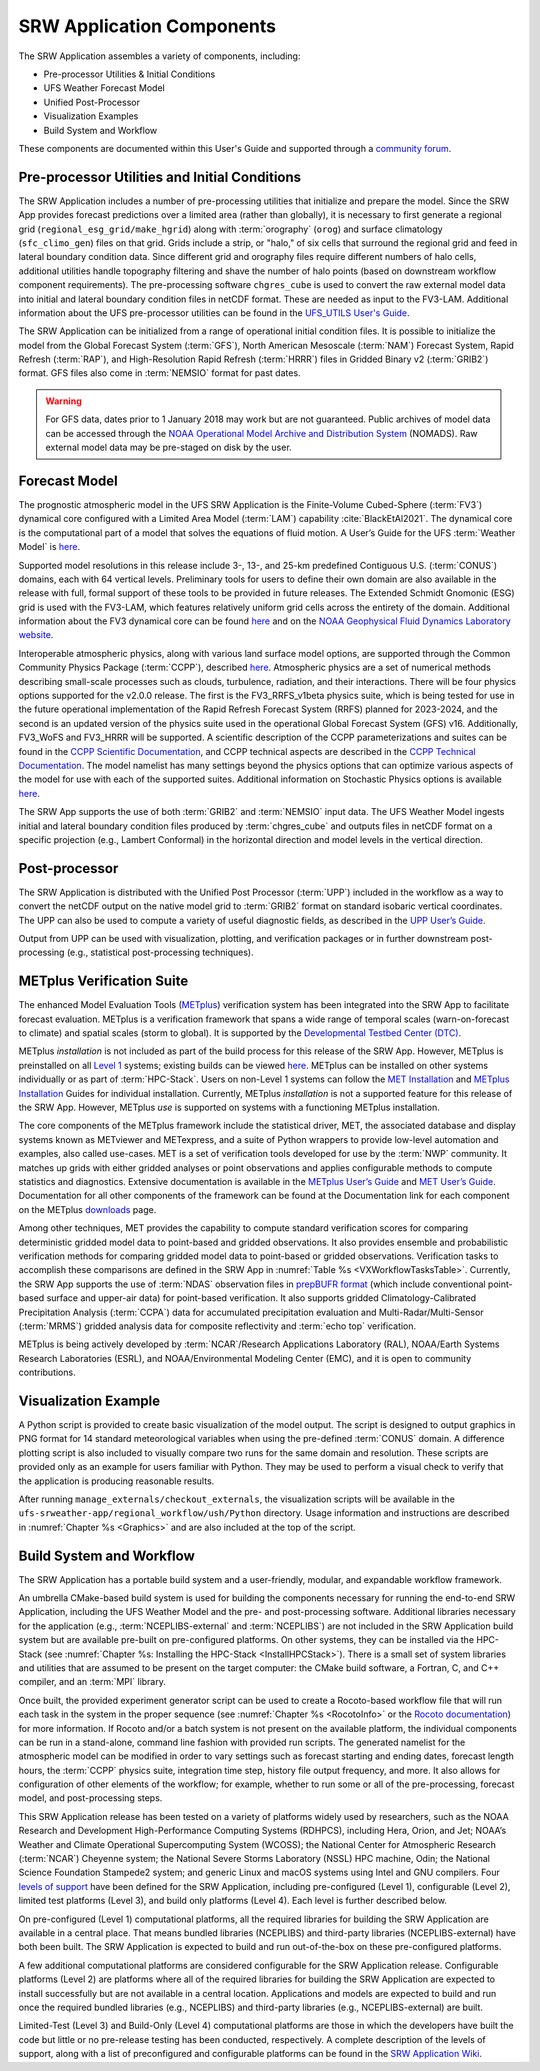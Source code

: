 .. _Components:

============================
SRW Application Components
============================

The SRW Application assembles a variety of components, including:

* Pre-processor Utilities & Initial Conditions
* UFS Weather Forecast Model
* Unified Post-Processor
* Visualization Examples
* Build System and Workflow

These components are documented within this User's Guide and supported through a `community forum <https://forums.ufscommunity.org/>`_. 

.. _Utils:

Pre-processor Utilities and Initial Conditions
==============================================

The SRW Application includes a number of pre-processing utilities that initialize and prepare the model. Since the SRW App provides forecast predictions over a limited area (rather than globally), it is necessary to first generate a regional grid (``regional_esg_grid/make_hgrid``) along with :term:`orography` (``orog``) and surface climatology (``sfc_climo_gen``) files on that grid. Grids include a strip, or "halo," of six cells that surround the regional grid and feed in lateral boundary condition data. Since different grid and orography files require different numbers of halo cells, additional utilities handle topography filtering and shave the number of halo points (based on downstream workflow component requirements). The pre-processing software ``chgres_cube`` is used to convert the raw external model data into initial and lateral boundary condition files in netCDF format. These are needed as input to the FV3-LAM. Additional information about the UFS pre-processor utilities can be found in the `UFS_UTILS User's Guide <https://noaa-emcufs-utils.readthedocs.io/en/ufs_utils_1_7_0/>`__.

..
   COMMENT: Update link!

The SRW Application can be initialized from a range of operational initial condition files. It is possible to initialize the model from the Global Forecast System (:term:`GFS`), North American Mesoscale (:term:`NAM`) Forecast System, Rapid Refresh (:term:`RAP`), and High-Resolution Rapid Refresh (:term:`HRRR`) files in Gridded Binary v2 (:term:`GRIB2`) format. GFS files also come in :term:`NEMSIO` format for past dates. 

.. WARNING::
   For GFS data, dates prior to 1 January 2018 may work but are not guaranteed. Public archives of model data can be accessed through the `NOAA Operational Model Archive and Distribution System <https://nomads.ncep.noaa.gov/>`__ (NOMADS). Raw external model data may be pre-staged on disk by the user.


Forecast Model
==============

The prognostic atmospheric model in the UFS SRW Application is the Finite-Volume Cubed-Sphere
(:term:`FV3`) dynamical core configured with a Limited Area Model (:term:`LAM`) capability :cite:`BlackEtAl2021`. The dynamical core is the computational part of a model that solves the equations of fluid motion. A User’s Guide for the UFS :term:`Weather Model` is `here <https://ufs-weather-model.readthedocs.io/en/release-public-v3/>`__. 

Supported model resolutions in this release include 3-, 13-, and 25-km predefined Contiguous U.S. (:term:`CONUS`) domains, each with 64 vertical levels. Preliminary tools for users to define their own domain are also available in the release with full, formal support of these tools to be provided in future releases. The Extended Schmidt Gnomonic (ESG) grid is used with the FV3-LAM, which features relatively uniform grid cells across the entirety of the domain. Additional information about the FV3 dynamical core can be found `here <https://noaa-emc.github.io/FV3_Dycore_ufs-v2.0.0/html/index.html>`__ and on the `NOAA Geophysical Fluid Dynamics Laboratory website <https://www.gfdl.noaa.gov/fv3/>`__.

Interoperable atmospheric physics, along with various land surface model options, are supported through the Common Community Physics Package (:term:`CCPP`), described `here <https://dtcenter.org/community-code/common-community-physics-package-ccpp>`__. Atmospheric physics are a set of numerical methods describing small-scale processes such as clouds, turbulence, radiation, and their interactions. There will be four physics options supported for the v2.0.0 release. The first is the FV3_RRFS_v1beta physics suite, which is being tested for use in the future operational implementation of the Rapid Refresh Forecast System (RRFS) planned for 2023-2024, and the second is an updated version of the physics suite used in the operational Global Forecast System (GFS) v16. Additionally, FV3_WoFS and FV3_HRRR will be supported. A scientific description of the CCPP parameterizations and suites can be found in the `CCPP Scientific Documentation <https://dtcenter.ucar.edu/GMTB/v6.0.0p/sci_doc/html/index.html>`__, and CCPP technical aspects are described in the `CCPP Technical Documentation <https://ccpp-techdoc.readthedocs.io/en/v6.0.0/>`__. The model namelist has many settings beyond the physics options that can optimize various aspects of the model for use with each of the supported suites. Additional information on Stochastic Physics options is available `here <https://stochastic-physics.readthedocs.io/en/release-public-v3/>`__.

The SRW App supports the use of both :term:`GRIB2` and :term:`NEMSIO` input data. The UFS Weather Model ingests initial and lateral boundary condition files produced by :term:`chgres_cube` and outputs files in netCDF format on a specific projection (e.g., Lambert Conformal) in the horizontal direction and model levels in the vertical direction.

Post-processor
==============

The SRW Application is distributed with the Unified Post Processor (:term:`UPP`) included in the workflow as a way to convert the netCDF output on the native model grid to :term:`GRIB2` format on standard isobaric vertical coordinates. The UPP can also be used to compute a variety of useful diagnostic fields, as described in the `UPP User’s Guide <https://upp.readthedocs.io/en/upp_v10.1.0/>`__.

Output from UPP can be used with visualization, plotting, and verification packages or in
further downstream post-processing (e.g., statistical post-processing techniques).

.. _MetplusComponent:

METplus Verification Suite
=============================

The enhanced Model Evaluation Tools (`METplus <https://dtcenter.org/community-code/metplus>`__) verification system has been integrated into the SRW App to facilitate forecast evaluation. METplus is a verification framework that spans a wide range of temporal scales (warn-on-forecast to climate) and spatial scales (storm to global). It is supported by the `Developmental Testbed Center (DTC) <https://dtcenter.org/>`__. 

METplus *installation* is not included as part of the build process for this release of the SRW App. However, METplus is preinstalled on all `Level 1 <https://github.com/ufs-community/ufs-srweather-app/wiki/Supported-Platforms-and-Compilers>`__ systems; existing builds can be viewed `here <https://dtcenter.org/community-code/metplus/metplus-4-1-existing-builds>`__. METplus can be installed on other systems individually or as part of :term:`HPC-Stack`. Users on non-Level 1 systems can follow the `MET Installation <https://met.readthedocs.io/en/main_v10.1/Users_Guide/installation.html>`__ and `METplus Installation <https://metplus.readthedocs.io/en/v4.1.0/Users_Guide/installation.html>`__ Guides for individual installation. Currently, METplus *installation* is not a supported feature for this release of the SRW App. However, METplus *use* is supported on systems with a functioning METplus installation. 

The core components of the METplus framework include the statistical driver, MET, the associated database and display systems known as METviewer and METexpress, and a suite of Python wrappers to provide low-level automation and examples, also called use-cases. MET is a set of verification tools developed for use by the :term:`NWP` community. It matches up grids with either gridded analyses or point observations and applies configurable methods to compute statistics and diagnostics. Extensive documentation is available in the `METplus User’s Guide <https://metplus.readthedocs.io/en/v4.1.0/Users_Guide/>`__ and `MET User’s Guide <https://met.readthedocs.io/en/main_v10.1/index.html>`__. Documentation for all other components of the framework can be found at the Documentation link for each component on the METplus `downloads <https://dtcenter.org/community-code/metplus/download>`__ page.

Among other techniques, MET provides the capability to compute standard verification scores for comparing deterministic gridded model data to point-based and gridded observations. It also provides ensemble and probabilistic verification methods for comparing gridded model data to point-based or gridded observations. Verification tasks to accomplish these comparisons are defined in the SRW App in :numref:`Table %s <VXWorkflowTasksTable>`. Currently, the SRW App supports the use of :term:`NDAS` observation files in `prepBUFR format <https://nomads.ncep.noaa.gov/pub/data/nccf/com/nam/prod/>`__ (which include conventional point-based surface and upper-air data) for point-based verification. It also supports gridded Climatology-Calibrated Precipitation Analysis (:term:`CCPA`) data for accumulated precipitation evaluation and Multi-Radar/Multi-Sensor (:term:`MRMS`) gridded analysis data for composite reflectivity and :term:`echo top` verification. 

..
   COMMENT: The NDAS files in prepburf format link to NAM data... is that supposed to be the case? (It was in the original doc-as Jamie/Michelle)

METplus is being actively developed by :term:`NCAR`/Research Applications Laboratory (RAL), NOAA/Earth Systems Research Laboratories (ESRL), and NOAA/Environmental Modeling Center (EMC), and it is open to community contributions.


Visualization Example
=====================
A Python script is provided to create basic visualization of the model output. The script
is designed to output graphics in PNG format for 14 standard meteorological variables
when using the pre-defined :term:`CONUS` domain. A difference plotting script is also included to visually compare two runs for the same domain and resolution. These scripts are provided only as an example for users familiar with Python. They may be used to perform a visual check to verify that the application is producing reasonable results. 

After running ``manage_externals/checkout_externals``, the visualization scripts will be available in the ``ufs-srweather-app/regional_workflow/ush/Python`` directory. Usage information and instructions are described in :numref:`Chapter %s <Graphics>` and are also included at the top of the script. 

Build System and Workflow
=========================

The SRW Application has a portable build system and a user-friendly, modular, and expandable workflow framework.

An umbrella CMake-based build system is used for building the components necessary for running the end-to-end SRW Application, including the UFS Weather Model and the pre- and post-processing software. Additional libraries necessary for the application (e.g., :term:`NCEPLIBS-external` and :term:`NCEPLIBS`) are not included in the SRW Application build system but are available pre-built on pre-configured platforms. On other systems, they can be installed via the HPC-Stack (see :numref:`Chapter %s: Installing the HPC-Stack <InstallHPCStack>`). There is a small set of system libraries and utilities that are assumed to be present on the target computer: the CMake build software, a Fortran, C, and C++ compiler, and an :term:`MPI` library.

Once built, the provided experiment generator script can be used to create a Rocoto-based
workflow file that will run each task in the system in the proper sequence (see :numref:`Chapter %s <RocotoInfo>` or the `Rocoto documentation <https://github.com/christopherwharrop/rocoto/wiki/Documentation>`_) for more information. If Rocoto and/or a batch system is not present on the available platform, the individual components can be run in a stand-alone, command line fashion with provided run scripts. The generated namelist for the atmospheric model can be modified in order to vary settings such as forecast starting and ending dates, forecast length hours, the :term:`CCPP` physics suite, integration time step, history file output frequency, and more. It also allows for configuration of other elements of the workflow; for example, whether to run some or all of the pre-processing, forecast model, and post-processing steps.

This SRW Application release has been tested on a variety of platforms widely used by
researchers, such as the NOAA Research and Development High-Performance Computing Systems
(RDHPCS), including  Hera, Orion, and Jet; NOAA’s Weather and Climate Operational
Supercomputing System (WCOSS); the National Center for Atmospheric Research (:term:`NCAR`) Cheyenne
system; the National Severe Storms Laboratory (NSSL) HPC machine, Odin; the National Science Foundation Stampede2 system; and generic Linux and macOS systems using Intel and GNU compilers. Four `levels of support <https://github.com/ufs-community/ufs-srweather-app/wiki/Supported-Platforms-and-Compilers>`_ have been defined for the SRW Application, including pre-configured (Level 1), configurable (Level 2), limited test platforms (Level 3), and build only platforms (Level 4). Each level is further described below.

On pre-configured (Level 1) computational platforms, all the required libraries for building the SRW Application are available in a central place. That means bundled libraries (NCEPLIBS) and third-party libraries (NCEPLIBS-external) have both been built. The SRW Application is expected to build and run out-of-the-box on these pre-configured platforms. 

A few additional computational platforms are considered configurable for the SRW Application release. Configurable platforms (Level 2) are platforms where all of the required libraries for building the SRW Application are expected to install successfully but are not available in a central location. Applications and models are expected to build and run once the required bundled libraries (e.g., NCEPLIBS) and third-party libraries (e.g., NCEPLIBS-external) are built.

Limited-Test (Level 3) and Build-Only (Level 4) computational platforms are those in which the developers have built the code but little or no pre-release testing has been conducted, respectively. A complete description of the levels of support, along with a list of preconfigured and configurable platforms can be found in the `SRW Application Wiki <https://github.com/ufs-community/ufs-srweather-app/wiki/Supported-Platforms-and-Compilers>`_.

